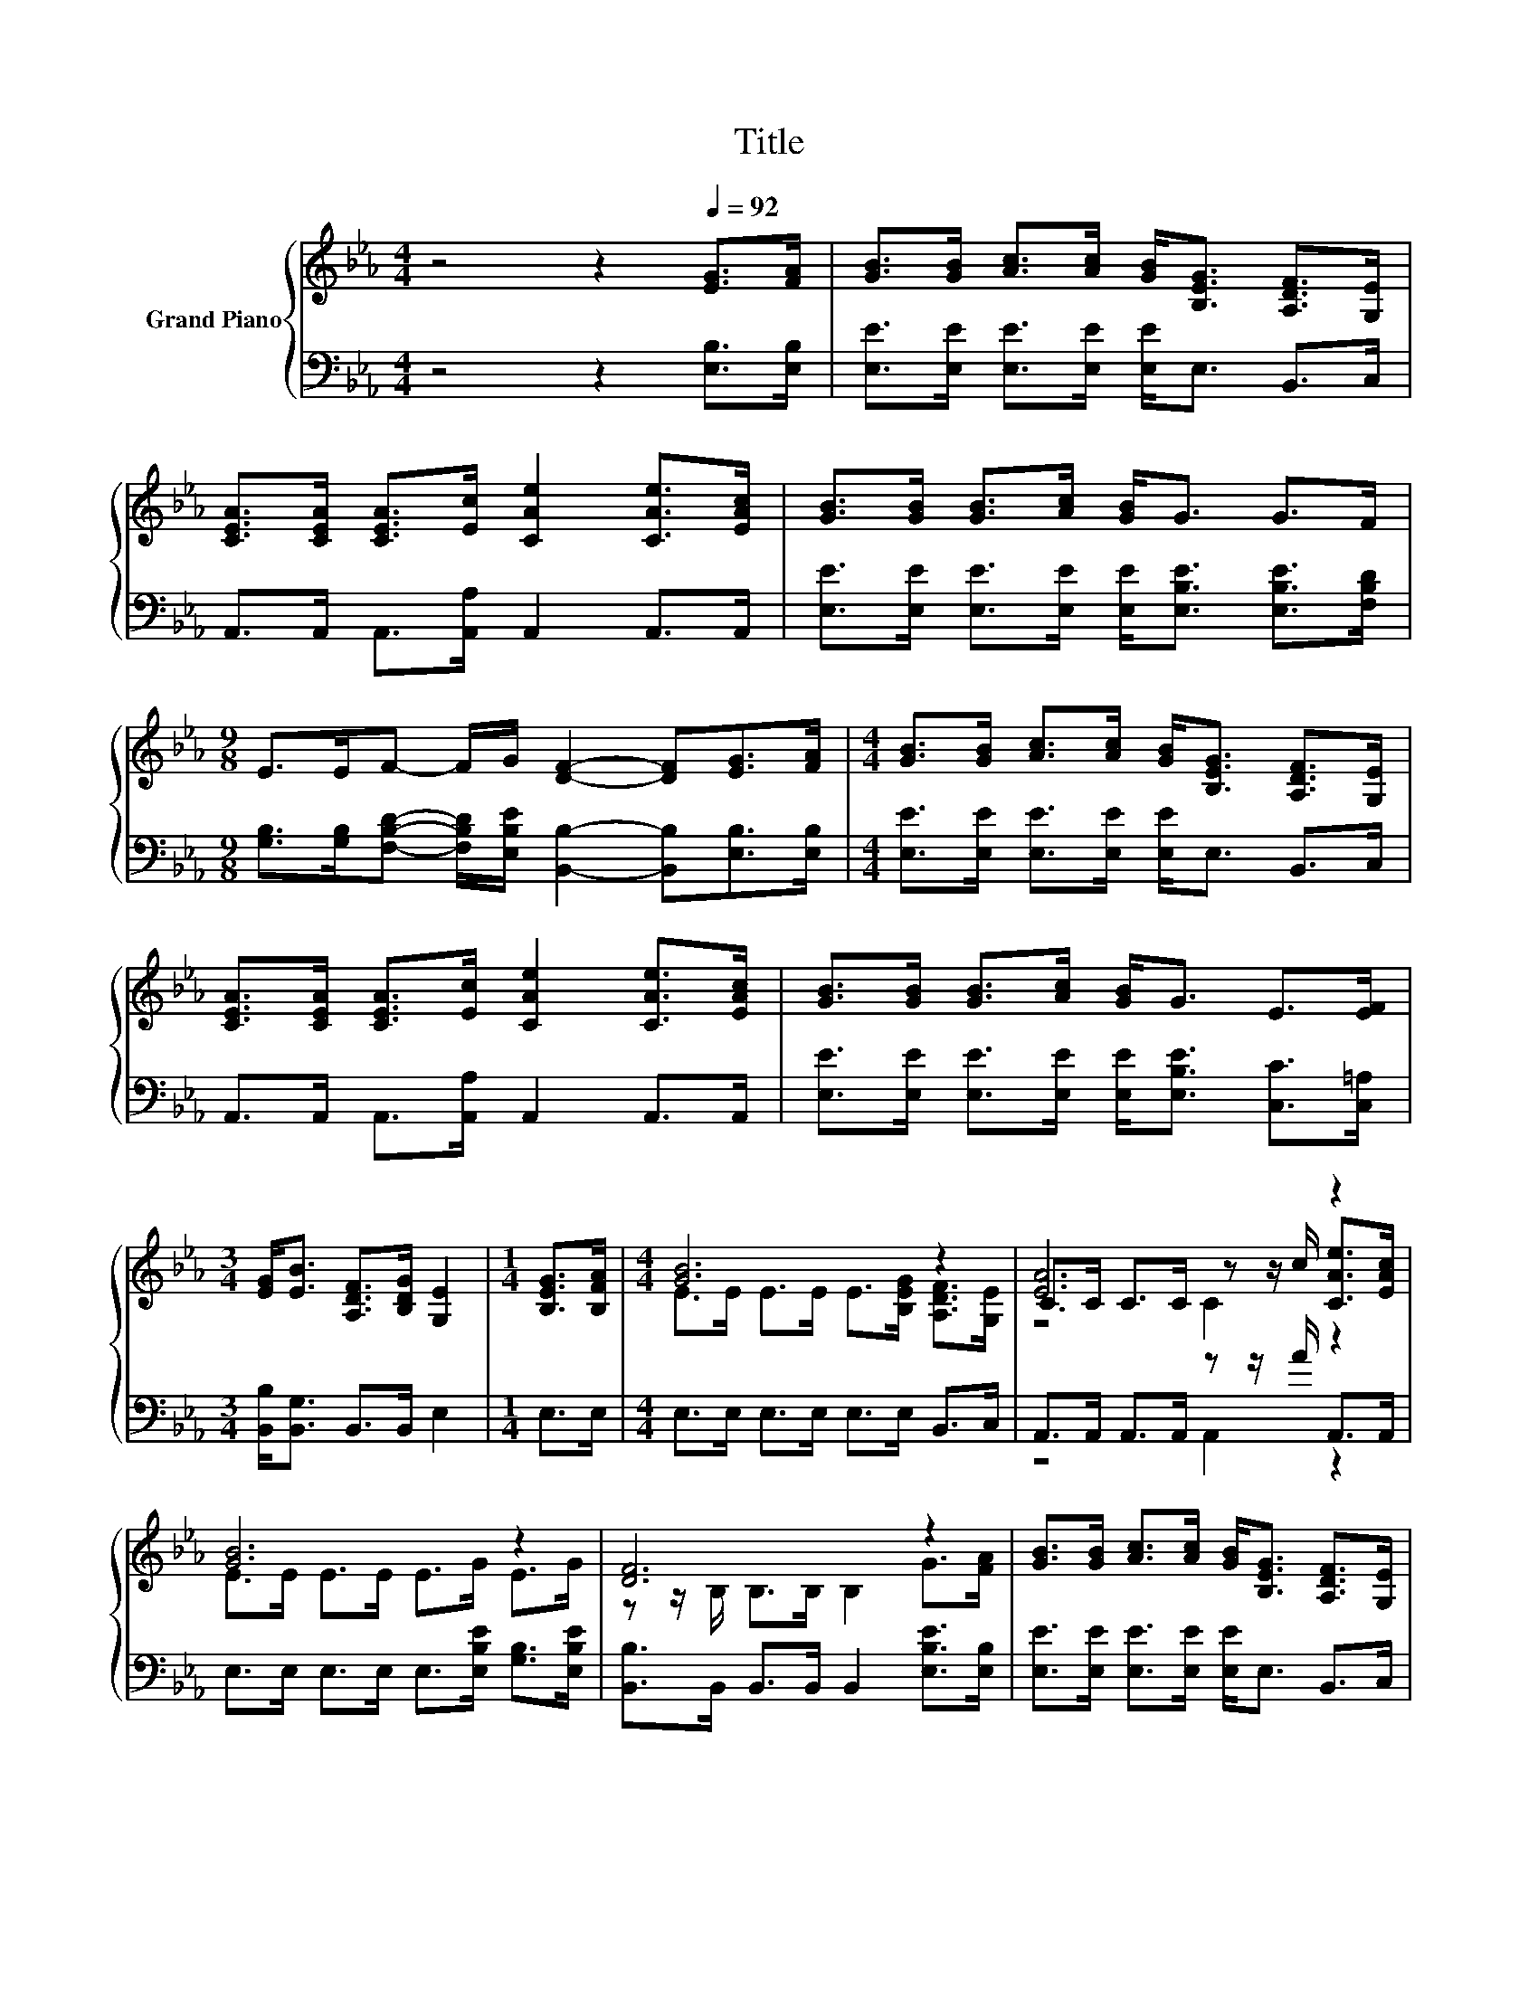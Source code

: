 X:1
T:Title
%%score { ( 1 3 4 ) | ( 2 5 ) }
L:1/8
M:4/4
K:Eb
V:1 treble nm="Grand Piano"
V:3 treble 
V:4 treble 
V:2 bass 
V:5 bass 
V:1
 z4 z2[Q:1/4=92] [EG]>[FA] | [GB]>[GB] [Ac]>[Ac] [GB]<[B,EG] [A,DF]>[G,E] | %2
 [CEA]>[CEA] [CEA]>[Ec] [CAe]2 [CAe]>[EAc] | [GB]>[GB] [GB]>[Ac] [GB]<G G>F | %4
[M:9/8] E>EF- F/G/ [DF]2- [DF][EG]>[FA] |[M:4/4] [GB]>[GB] [Ac]>[Ac] [GB]<[B,EG] [A,DF]>[G,E] | %6
 [CEA]>[CEA] [CEA]>[Ec] [CAe]2 [CAe]>[EAc] | [GB]>[GB] [GB]>[Ac] [GB]<G E>[EF] | %8
[M:3/4] [EG]<[EB] [A,DF]>[B,DG] [G,E]2 |[M:1/4] [B,EG]>[B,FA] |[M:4/4] [GB]6 z2 | [EA]6 z2 | %12
 [GB]6 z2 | [DF]6 z2 | [GB]>[GB] [Ac]>[Ac] [GB]<[B,EG] [A,DF]>[G,E] | %15
 [CEA]>[CEA] [CEA]>[Ec] [CAe]2 [CAe]>[EAc] | [GB]>[GB] [GB]>[Ac] [GB]<G E>[EF] | %17
[M:7/8] [EG]<[EB][DF]>[DG] E3 |] %18
V:2
 z4 z2 [E,B,]>[E,B,] | [E,E]>[E,E] [E,E]>[E,E] [E,E]<E, B,,>C, | A,,>A,, A,,>[A,,A,] A,,2 A,,>A,, | %3
 [E,E]>[E,E] [E,E]>[E,E] [E,E]<[E,B,E] [E,B,E]>[F,B,D] | %4
[M:9/8] [G,B,]>[G,B,][F,B,D]- [F,B,D]/[E,B,E]/ [B,,B,]2- [B,,B,][E,B,]>[E,B,] | %5
[M:4/4] [E,E]>[E,E] [E,E]>[E,E] [E,E]<E, B,,>C, | A,,>A,, A,,>[A,,A,] A,,2 A,,>A,, | %7
 [E,E]>[E,E] [E,E]>[E,E] [E,E]<[E,B,E] [C,C]>[C,=A,] |[M:3/4] [B,,B,]<[B,,G,] B,,>B,, E,2 | %9
[M:1/4] E,>E, |[M:4/4] E,>E, E,>E, E,>E, B,,>C, | A,,>A,, A,,>A,, z z/ A/ A,,>A,, | %12
 E,>E, E,>E, E,>[E,B,E] [G,B,]>[E,B,E] | [B,,B,]>B,, B,,>B,, B,,2 [E,B,E]>[E,B,] | %14
 [E,E]>[E,E] [E,E]>[E,E] [E,E]<E, B,,>C, | A,,>A,, A,,>[A,,A,] A,,2 A,,>A,, | %16
 [E,E]>[E,E] [E,E]>[E,E] [E,E]<[E,B,E] [C,C]>[C,A,] | %17
[M:7/8] [B,,B,]<[B,,G,][B,,A,]>[B,,B,] [E,G,]3 |] %18
V:3
 x8 | x8 | x8 | x8 |[M:9/8] x9 |[M:4/4] x8 | x8 | x8 |[M:3/4] x6 |[M:1/4] x2 | %10
[M:4/4] E>E E>E E>[B,EG] [A,DF]>[G,E] | C>C C>C z z/ c/ [CAe]>[EAc] | E>E E>E E>G E>G | %13
 z z/ B,/ B,>B, B,2 G>[FA] | x8 | x8 | x8 |[M:7/8] x7 |] %18
V:4
 x8 | x8 | x8 | x8 |[M:9/8] x9 |[M:4/4] x8 | x8 | x8 |[M:3/4] x6 |[M:1/4] x2 |[M:4/4] x8 | %11
 z4 C2 z2 | x8 | x8 | x8 | x8 | x8 |[M:7/8] x7 |] %18
V:5
 x8 | x8 | x8 | x8 |[M:9/8] x9 |[M:4/4] x8 | x8 | x8 |[M:3/4] x6 |[M:1/4] x2 |[M:4/4] x8 | %11
 z4 A,,2 z2 | x8 | x8 | x8 | x8 | x8 |[M:7/8] x7 |] %18


